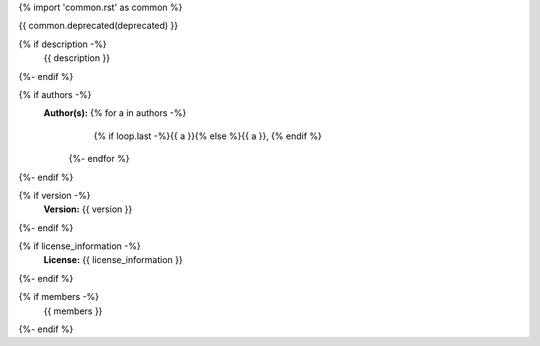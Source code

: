 {% import 'common.rst' as common %}

.. js:module:: {{ name }}

{{ common.deprecated(deprecated) }}

{% if description -%}
    {{ description }}
{%- endif %}

{% if authors -%}
    **Author(s):** {% for a in authors -%}
                       {% if loop.last -%}{{ a }}{% else %}{{ a }}, {% endif %}
                   {%- endfor %}
{%- endif %}

{% if version -%}
    **Version:** {{ version }}
{%- endif %}

{% if license_information -%}
    **License:** {{ license_information }}
{%- endif %}

{% if members -%}
    {{ members }}
{%- endif %}
